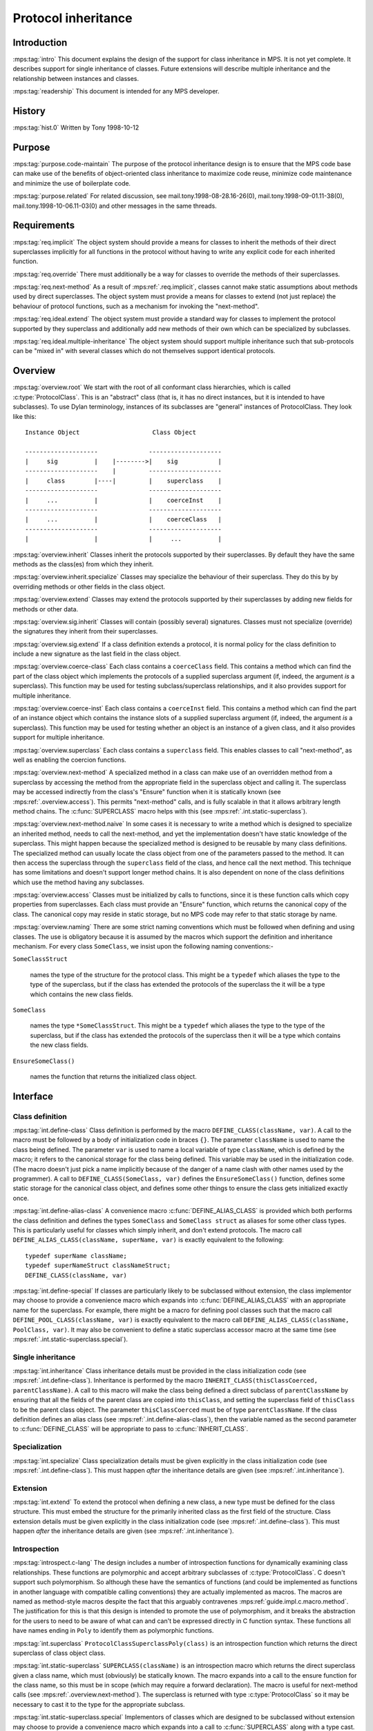 .. sources:

    `<https://info.ravenbrook.com/project/mps/master/design/protocol/>`_

.. mps:prefix:: design.mps.protocol

Protocol inheritance
====================


Introduction
------------

:mps:tag:`intro` This document explains the design of the support for
class inheritance in MPS. It is not yet complete. It describes support
for single inheritance of classes. Future extensions will describe
multiple inheritance and the relationship between instances and
classes.

:mps:tag:`readership` This document is intended for any MPS developer.


History
-------

:mps:tag:`hist.0` Written by Tony 1998-10-12


Purpose
-------

:mps:tag:`purpose.code-maintain` The purpose of the protocol
inheritance design is to ensure that the MPS code base can make use of
the benefits of object-oriented class inheritance to maximize code
reuse, minimize code maintenance and minimize the use of boilerplate
code.

:mps:tag:`purpose.related` For related discussion, see
mail.tony.1998-08-28.16-26(0), mail.tony.1998-09-01.11-38(0),
mail.tony.1998-10-06.11-03(0) and other messages in the same threads.


Requirements
------------

:mps:tag:`req.implicit` The object system should provide a means for
classes to inherit the methods of their direct superclasses implicitly
for all functions in the protocol without having to write any explicit
code for each inherited function.

:mps:tag:`req.override` There must additionally be a way for classes
to override the methods of their superclasses.

:mps:tag:`req.next-method` As a result of :mps:ref:`.req.implicit`,
classes cannot make static assumptions about methods used by direct
superclasses. The object system must provide a means for classes to
extend (not just replace) the behaviour of protocol functions, such as
a mechanism for invoking the "next-method".

:mps:tag:`req.ideal.extend` The object system must provide a standard
way for classes to implement the protocol supported by they superclass
and additionally add new methods of their own which can be specialized
by subclasses.

:mps:tag:`req.ideal.multiple-inheritance` The object system should
support multiple inheritance such that sub-protocols can be "mixed in"
with several classes which do not themselves support identical
protocols.


Overview
--------

:mps:tag:`overview.root` We start with the root of all conformant
class hierarchies, which is called :c:type:`ProtocolClass`. This is an
"abstract" class (that is, it has no direct instances, but it is
intended to have subclasses). To use Dylan terminology, instances of
its subclasses are "general" instances of ProtocolClass. They look
like this::

     Instance Object                    Class Object

     --------------------              --------------------
     |     sig          |    |-------->|    sig           |
     --------------------    |         --------------------
     |     class        |----|         |    superclass    |
     --------------------              --------------------
     |     ...          |              |    coerceInst    |
     --------------------              --------------------
     |     ...          |              |    coerceClass   |
     --------------------              --------------------
     |                  |              |     ...          |

:mps:tag:`overview.inherit` Classes inherit the protocols supported by
their superclasses. By default they have the same methods as the
class(es) from which they inherit.

:mps:tag:`overview.inherit.specialize` Classes may specialize the
behaviour of their superclass. They do this by by overriding methods
or other fields in the class object.

:mps:tag:`overview.extend` Classes may extend the protocols supported
by their superclasses by adding new fields for methods or other data.

:mps:tag:`overview.sig.inherit` Classes will contain (possibly
several) signatures. Classes must not specialize (override) the
signatures they inherit from their superclasses.

:mps:tag:`overview.sig.extend` If a class definition extends a
protocol, it is normal policy for the class definition to include a
new signature as the last field in the class object.

:mps:tag:`overview.coerce-class` Each class contains a ``coerceClass``
field. This contains a method which can find the part of the class
object which implements the protocols of a supplied superclass
argument (if, indeed, the argument *is* a superclass). This function
may be used for testing subclass/superclass relationships, and it also
provides support for multiple inheritance.

:mps:tag:`overview.coerce-inst` Each class contains a ``coerceInst``
field. This contains a method which can find the part of an instance
object which contains the instance slots of a supplied superclass
argument (if, indeed, the argument *is* a superclass). This function
may be used for testing whether an object is an instance of a given
class, and it also provides support for multiple inheritance.

:mps:tag:`overview.superclass` Each class contains a ``superclass``
field. This enables classes to call "next-method", as well as enabling
the coercion functions.

:mps:tag:`overview.next-method` A specialized method in a class can
make use of an overridden method from a superclass by accessing the
method from the appropriate field in the superclass object and calling
it. The superclass may be accessed indirectly from the class's
"Ensure" function when it is statically known (see
:mps:ref:`.overview.access`). This permits "next-method" calls, and
is fully scalable in that it allows arbitrary length method chains.
The :c:func:`SUPERCLASS` macro helps with this (see
:mps:ref:`.int.static-superclass`).

:mps:tag:`overview.next-method.naive` In some cases it is necessary to
write a method which is designed to specialize an inherited method,
needs to call the next-method, and yet the implementation doesn't have
static knowledge of the superclass. This might happen because the
specialized method is designed to be reusable by many class
definitions. The specialized method can usually locate the class
object from one of the parameters passed to the method. It can then
access the superclass through the ``superclass`` field of the class,
and hence call the next method. This technique has some limitations
and doesn't support longer method chains. It is also dependent on none
of the class definitions which use the method having any subclasses.

:mps:tag:`overview.access` Classes must be initialized by calls to
functions, since it is these function calls which copy properties from
superclasses. Each class must provide an "Ensure" function, which
returns the canonical copy of the class. The canonical copy may reside
in static storage, but no MPS code may refer to that static storage by
name.

:mps:tag:`overview.naming` There are some strict naming conventions
which must be followed when defining and using classes. The use is
obligatory because it is assumed by the macros which support the
definition and inheritance mechanism. For every class ``SomeClass``,
we insist upon the following naming conventions:-

``SomeClassStruct``

    names the type of the structure for the protocol class. This might
    be a ``typedef`` which aliases the type to the type of the
    superclass, but if the class has extended the protocols of the
    superclass the it will be a type which contains the new class
    fields.

``SomeClass``

    names the type ``*SomeClassStruct``. This might be a ``typedef``
    which aliases the type to the type of the superclass, but if the
    class has extended the protocols of the superclass then it will be
    a type which contains the new class fields.

``EnsureSomeClass()``

    names the function that returns the initialized class object.



Interface
---------

Class definition
................

:mps:tag:`int.define-class` Class definition is performed by the macro
``DEFINE_CLASS(className, var)``. A call to the macro must be followed
by a body of initialization code in braces ``{}``. The parameter
``className`` is used to name the class being defined. The parameter
``var`` is used to name a local variable of type ``className``, which
is defined by the macro; it refers to the canonical storage for the
class being defined. This variable may be used in the initialization
code. (The macro doesn't just pick a name implicitly because of the
danger of a name clash with other names used by the programmer). A
call to ``DEFINE_CLASS(SomeClass, var)`` defines the
``EnsureSomeClass()`` function, defines some static storage for the
canonical class object, and defines some other things to ensure the
class gets initialized exactly once.

:mps:tag:`int.define-alias-class` A convenience macro
:c:func:`DEFINE_ALIAS_CLASS` is provided which both performs the class
definition and defines the types ``SomeClass`` and ``SomeClass
struct`` as aliases for some other class types. This is particularly
useful for classes which simply inherit, and don't extend protocols.
The macro call ``DEFINE_ALIAS_CLASS(className, superName, var)`` is
exactly equivalent to the following::

     typedef superName className;
     typedef superNameStruct classNameStruct;
     DEFINE_CLASS(className, var)

:mps:tag:`int.define-special` If classes are particularly likely to be
subclassed without extension, the class implementor may choose to
provide a convenience macro which expands into
:c:func:`DEFINE_ALIAS_CLASS` with an appropriate name for the
superclass. For example, there might be a macro for defining pool
classes such that the macro call ``DEFINE_POOL_CLASS(className, var)``
is exactly equivalent to the macro call
``DEFINE_ALIAS_CLASS(className, PoolClass, var)``. It may also be
convenient to define a static superclass accessor macro at the same
time (see :mps:ref:`.int.static-superclass.special`).


Single inheritance
..................

:mps:tag:`int.inheritance` Class inheritance details must be provided
in the class initialization code (see :mps:ref:`.int.define-class`).
Inheritance is performed by the macro
``INHERIT_CLASS(thisClassCoerced, parentClassName)``. A call to this
macro will make the class being defined a direct subclass of
``parentClassName`` by ensuring that all the fields of the parent
class are copied into ``thisClass``, and setting the superclass field
of ``thisClass`` to be the parent class object. The parameter
``thisClassCoerced`` must be of type ``parentClassName``. If the class
definition defines an alias class (see
:mps:ref:`.int.define-alias-class`), then the variable named as the
second parameter to :c:func:`DEFINE_CLASS` will be appropriate to pass
to :c:func:`INHERIT_CLASS`.


Specialization
..............

:mps:tag:`int.specialize` Class specialization details must be given
explicitly in the class initialization code (see
:mps:ref:`.int.define-class`). This must happen *after* the
inheritance details are given (see :mps:ref:`.int.inheritance`).


Extension
.........

:mps:tag:`int.extend` To extend the protocol when defining a new
class, a new type must be defined for the class structure. This must
embed the structure for the primarily inherited class as the first
field of the structure. Class extension details must be given
explicitly in the class initialization code (see
:mps:ref:`.int.define-class`). This must happen *after* the
inheritance details are given (see :mps:ref:`.int.inheritance`).


Introspection
.............

:mps:tag:`introspect.c-lang` The design includes a number of
introspection functions for dynamically examining class relationships.
These functions are polymorphic and accept arbitrary subclasses of
:c:type:`ProtocolClass`. C doesn't support such polymorphism. So
although these have the semantics of functions (and could be
implemented as functions in another language with compatible calling
conventions) they are actually implemented as macros. The macros are
named as method-style macros despite the fact that this arguably
contravenes :mps:ref:`guide.impl.c.macro.method`. The justification
for this is that this design is intended to promote the use of
polymorphism, and it breaks the abstraction for the users to need to
be aware of what can and can't be expressed directly in C function
syntax. These functions all have names ending in ``Poly`` to identify
them as polymorphic functions.

:mps:tag:`int.superclass` ``ProtocolClassSuperclassPoly(class)`` is an
introspection function which returns the direct superclass of class
object class.

:mps:tag:`int.static-superclass` ``SUPERCLASS(className)`` is an
introspection macro which returns the direct superclass given a class
name, which must (obviously) be statically known. The macro expands
into a call to the ensure function for the class name, so this must be
in scope (which may require a forward declaration). The macro is
useful for next-method calls (see :mps:ref:`.overview.next-method`).
The superclass is returned with type :c:type:`ProtocolClass` so it may
be necessary to cast it to the type for the appropriate subclass.

:mps:tag:`int.static-superclass.special` Implementors of classes which
are designed to be subclassed without extension may choose to provide
a convenience macro which expands into a call to :c:func:`SUPERCLASS`
along with a type cast. For example, there might be a macro for
finding pool superclasses such that the macro call
``POOL_SUPERCLASS(className)`` is exactly equivalent to
``(PoolClass)SUPERCLASS(className)``. It's convenient to define these
macros alongside the convenience class definition macro (see
:mps:ref:`.int.define-special`).

:mps:tag:`int.class` ``ClassOfPoly(inst)`` is an introspection
function which returns the class of which inst is a direct instance.

:mps:tag:`int.subclass` ``IsSubclassPoly(sub, super)`` is an
introspection function which returns a Boolean indicating whether sub
is a subclass of super. That is, it is a predicate for testing
subclass relationships.


Multiple inheritance
....................

:mps:tag:`int.mult-inherit` Multiple inheritance involves an extension
of the protocol (see :mps:ref:`.int.extend`) and also multiple uses
of the single inheritance mechanism (see
:mps:ref:`.int.inheritance`). It also requires specialized methods
for :c:func:`coerceClass` and :c:func:`coerceInst` to be written (see
:mps:ref:`.overview.coerce-class` and
:mps:ref:`.overview.coerce-inst`). Documentation on support for
multiple inheritance is under construction. This facility is not
currently used. The basic idea is described in
mail.tony.1998-10-06.11-03(0).


Protocol guidelines
...................

:mps:tag:`guide.fail` When designing an extensible function which
might fail, the design must permit the correct implementation of the
failure-case code. Typically, a failure might occur in any method in
the chain. Each method is responsible for correctly propagating
failure information supplied by superclass methods and for managing
it's own failures.

:mps:tag:`guide.fail.before-next` Dealing with a failure which is
detected before any next-method call is made is similar to a fail case
in any non-extensible function. See :mps:ref:`.example.fail` below.

:mps:tag:`guide.fail.during-next` Dealing with a failure returned from
a next-method call is also similar to a fail case in any
non-extensible function. See :mps:ref:`.example.fail` below.

:mps:tag:`guide.fail.after-next` Dealing with a failure which is
detected after the next methods have been successfully invoked is more
complex. If this scenario is possible, the design must include an
"anti-function", and each class must ensure that it provides a method
for the anti-method which will clean up any resources which are
claimed after a successful invocation of the main method for that
class. Typically the anti-function would exist anyway for clients of
the protocol (for example, "finish" is an anti-function for "init").
The effect of the next-method call can then be cleaned up by calling
the anti-method for the superclass. See :mps:ref:`.example.fail`
below.


Example
.......

:mps:tag:`example.inheritance` The following example class definition
shows both inheritance and specialization. It shows the definition of
the class ``EPDRPoolClass``, which inherits from ``EPDLPoolClass`` and
has specialized values of the ``name``, ``init``, and ``alloc``
fields. The type ``EPDLPoolClass`` is an alias for
:c:type:`PoolClass`. ::

    typedef EPDLPoolClass EPDRPoolClass;
    typedef EPDLPoolClassStruct EPDRPoolClassStruct;

    DEFINE_CLASS(EPDRPoolClass, this)
    {
        INHERIT_CLASS(this, EPDLPoolClass);
        this->name = "EPDR";
        this->init = EPDRInit;
        this->alloc = EPDRAlloc;
    }

:mps:tag:`example.extension` The following (hypothetical) example
class definition shows inheritance, specialization and also extension.
It shows the definition of the class ``EPDLDebugPoolClass``, which
inherits from ``EPDLPoolClass``, but also implements a method for
checking properties of the pool. ::

    typedef struct EPDLDebugPoolClassStruct {
        EPDLPoolClassStruct epdl;
        DebugPoolCheckMethod check;
        Sig sig;
    } EPDLDebugPoolClassStruct;

    typedef EPDLDebugPoolClassStruct *EPDLDebugPoolClass;

    DEFINE_CLASS(EPDLDebugPoolClass, this)
    {
        EPDLPoolClass epdl = &this->epdl;
        INHERIT_CLASS(epdl, EPDLPoolClass);
        epdl->name = "EPDLDBG";
        this->check = EPDLDebugCheck;
        this->sig = EPDLDebugSig;
    }

:mps:tag:`example.fail` The following example shows the implementation
of failure-case code for an "init" method, making use of the "finish"
anti-method::

    static Res mySegInit(Seg seg, Pool pool, Addr base, Size size, 
                         Bool reservoirPermit, va_list args)
    {
        SegClass super;
        MYSeg myseg;
        OBJ1 obj1;
        Res res;
        Arena arena;

        AVERT(Seg, seg);
        myseg = SegMYSeg(seg);
        AVERT(Pool, pool);
        arena = PoolArena(pool);

        /* Ensure the pool is ready for the segment */
        res = myNoteSeg(pool, seg);
        if(res != ResOK)
          goto failNoteSeg;

        /* Initialize the superclass fields first via next-method call */
        super = (SegClass)SUPERCLASS(MYSegClass);
        res = super->init(seg, pool, base, size, reservoirPermit, args);
        if(res != ResOK)
          goto failNextMethods;

        /* Create an object after the next-method call */
        res = ControlAlloc(&obj1, arena, sizeof(OBJ1Struct), reservoirPermit);
        if(res != ResOK)
          goto failObj1;

        myseg->obj1 = obj1
        return ResOK;

    failObj1:
        /* call the anti-method for the superclass */
        super->finish(seg);
    failNextMethods:
        /* reverse the effect of myNoteSeg */
        myUnnoteSeg(pool, seg);
    failNoteSeg:
        return res;
    }


Implementation
--------------

:mps:tag:`impl.derived-names` The :c:func:`DEFINE_CLASS` macro derives
some additional names from the class name as part of it's
implementation. These should not appear in the source code - but it
may be useful to know about this for debugging purposes. For each
class definition for class ``SomeClass``, the macro defines the
following:

``extern SomeClass EnsureSomeClass(void);``

    The class accessor function. See :mps:ref:`.overview.naming`.

``static Bool protocolSomeClassGuardian;``

    A Boolean which indicates whether the class has been initialzed yet.

``static void protocolEnsureSomeClass(SomeClass);``

    A function called by ``EnsureSomeClass``. All the class
    initialization code is actually in this function.

``static SomeClassStruct protocolSomeClassStruct;``

    Static storage for the canonical class object.

:mps:tag:`impl.init-once` Class objects only behave according to their
definition after they have been initialized, and class protocols may
not be used before initialization has happened. The only code which is
allowed to see a class object in a partially initialized state is the
initialization code itself -- and this must take care not to pass the
object to any other code which might assume it is initialized. Once a
class has been initialized, the class might have a client. The class
must not be initialized again when this has happened, because the
state is not necessarily consistent in the middle of an initialization
function. The initialization state for each class is stored in a
Boolean "guardian" variable whose name is derived from the class name
(see :mps:ref:`.impl.derived-names`). This ensures the
initialization happens only once. The path through the
``EnsureSomeClass`` function should be very fast for the common case
when this variable is ``TRUE``, and the class has already been
initialized, as the canonical static storage can simply be returned in
that case. However, when the value of the guardian is ``FALSE``, the
class is not initialized. In this case, a call to ``EnsureSomeClass``
must first execute the initialization code and then set the guardian
to ``TRUE``. However, this must happen atomically (see
:mps:ref:`.impl.init-lock`).

:mps:tag:`impl.init-lock` There would be the possibility of a race
condition if ``EnsureSomeClass`` were called concurrently on separate
threads before ``SomeClass`` has been initialized. The class must not
be initialized more than once, so the sequence test-guard, init-class,
set-guard must be run as a critical region. It's not sufficient to use
the arena lock to protect the critical region, because the class
object might be shared between multiple arenas. The
:c:func:`DEFINE_CLASS` macro uses a global recursive lock instead. The
lock is only claimed after an initial unlocked access of the guard
variable shows that the class is not initialized. This avoids any
locking overhead for the common case where the class is already
initialized. This lock is provided by the lock module -- see
:mps:ref:`design.mps.lock(0)`.

